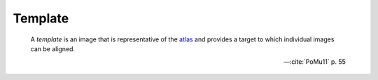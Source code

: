 Template
````````

    A *template* is an image that is representative of the `atlas </glossary/atlas>`_ and provides a target to which individual images can be aligned.
    
    -- :cite:`PoMu11` p. 55